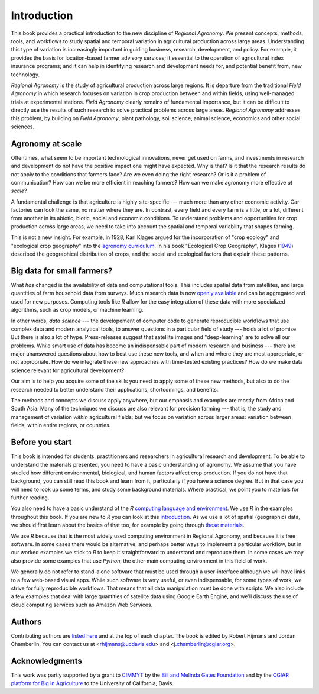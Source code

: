 Introduction
============

This book provides a practical introduction to the new discipline of *Regional Agronomy*. We present concepts, methods, tools, and workflows to study spatial and temporal variation in agricultural production across large areas. Understanding this type of variation is increasingly important in guiding business, research, development, and policy. For example, it provides the basis for location-based farmer advisory services; it essential to the operation of agricultural index insurance programs; and it can help in identifying research and development needs for, and potential benefit from, new technology. 

*Regional Agronomy* is the study of agricultural production across large regions. It is departure from the traditional *Field Agronomy* in which research focuses on variation in crop production between and within fields, using well-managed trials at experimental stations. *Field Agronomy* clearly remains of fundamental importance, but it can be difficult to directly use the results of such research to solve practical problems across large areas. *Regional Agronomy* addresses this problem, by building on *Field Agronomy*, plant pathology, soil science, animal science, economics and other social sciences. 


Agronomy at scale
-----------------

Oftentimes, what seem to be important technological innovations, never get used on farms, and investments in research and development do not have the positive impact one might have expected. Why is that? Is it that the research results do not apply to the conditions that farmers face? Are we even doing the right research? Or is it a problem of communication? How can we be more efficient in reaching farmers? How can we make agronomy more effective *at scale*?

A fundamental challenge is that agriculture is highly site-specific --- much more than any other economic activity. Car factories can look the same, no matter where they are. In contrast, every field and every farm is a little, or a lot, different from another in its abiotic, biotic, social and economic conditions. To understand problems and opportunities for crop production across large areas, we need to take into account the spatial and temporal variability that shapes farming. 

This is not a new insight. For example, in 1928, Karl Klages argued for the incorporation of "crop ecology" and "ecological crop geography" into the `agronomy curriculum <https://dl.sciencesocieties.org/publications/aj/abstracts/20/4/AJ0200040336?access=0&view=pdf>`__. In his book "Ecological Crop Geography", Klages (`1949 <https://archive.org/stream/ecologicalcropge032678mbp/ecologicalcropge032678mbp_djvu.txt>`__) described the geographical distribution of crops, and the social and ecological factors that explain these patterns. 


Big data for small farmers?
---------------------------

What *has* changed is the availability of data and computational tools. This includes spatial data from satellites, and large quantities of farm household data from surveys. Much research data is now `openly available <https://gardian.bigdata.cgiar.org/>`__ and can be aggregated and used for new purposes. Computing tools like *R* allow for the easy integration of these data with more specialized algorithms, such as crop models, or machine learning.

In other words, *data science* --- the developement of computer code to generate reproducible workflows that use  complex data and modern analytical tools, to answer questions in a particular field of study --- holds a lot of promise. But there is also a lot of hype. Press-releases suggest that satellite images and "deep-learning" are to solve all our problems. While smart use of data has become an indispensable part of modern research and business --- there are major unanswered questions about how to best use these new tools, and when and where they are most appropriate, or not appropriate. How do we integrate these new approaches with time-tested existing practices? How do we make data science relevant for agricultural development?

Our aim is to help you acquire some of the skills you need to apply some of these new methods, but also to do the research needed to better understand their applications, shortcomings, and benefits. 

The methods and concepts we discuss apply anywhere, but our emphasis and examples are mostly from Africa and South Asia. Many of the techniques we discuss are also relevant for precision farming --- that is, the study and management of variation *within* agricultural fields; but we focus on variation across larger areas: variation between fields, within entire regions, or countries.


Before you start
----------------

This book is intended for students, practitioners and researchers in agricultural research and development. To be able to understand the materials presented, you need to have a basic understanding of agronomy. We assume that you have studied how different environmental, biological, and human factors affect crop production. If you do not have that background, you can still read this book and learn from it, particularly if you have a science degree. But in that case you will need to look up some terms, and study some background materials. Where practical, we point you to materials for further reading.

You also need to have a basic understand of the *R* `computing language and environment <https://www.r-project.org/>`__. We use *R* in the examples throughout this book. If you are new to *R* you can look at this `introduction <https://rspatial.org/intr>`__. As we use a lot of spatial (geographic) data, we should first learn about the basics of that too, for example by going through `these materials <https://rspatial.org/terra/spatial>`__. 

We use *R* because that is the most widely used computing environment in Regional Agronomy, and because it is free software. In some cases there would be alternative, and perhaps better ways to implement a particular workflow, but in our worked examples we stick to *R* to keep it straightforward to understand and reproduce them. In some cases we may also provide some examples that use *Python*, the other main computing environment in this field of work.

We generally do not refer to stand-alone software that must be used through a user-interface although we will have links to a few web-based visual apps. While such software is very useful, or even indispensable, for some types of work, we strive for fully reproducible workflows. That means that all data manipulation must be done with scripts. We also include a few examples that deal with large quantities of satellite data using Google Earth Engine, and we'll discuss the use of cloud computing services such as Amazon Web Services. 


Authors
-------
Contributing authors are `listed here </authors.html>`__ and at the top of each chapter. The book is edited by Robert Hijmans and Jordan Chamberlin. You can contact us at <rhijmans@ucdavis.edu> and <j.chamberlin@cgiar.org>. 


Acknowledgments
---------------

This work was partly supported by a grant to `CIMMYT <https://www.cimmyt.org/>`__ by the `Bill and Melinda Gates Foundation <https://www.gatesfoundation.org/>`__ and by the `CGIAR platform for Big in Agriculture <a href="https://bigdata.cgiar.org/">`_ to the University of California, Davis.

.. raw:: html

    <embed>
	<a href="https://bigdata.cgiar.org/"><img src="/_static/CGIAR_PforBD-Orange-logo220.png"  alt="BigData" width="200" height="40" align="left"></a>

    <a href="https://www.cimmyt.org/"><img src="/_static/cimmyt.svg" alt="CIMMYT" width="200" height="40" align="right"></a>
    </embed>

